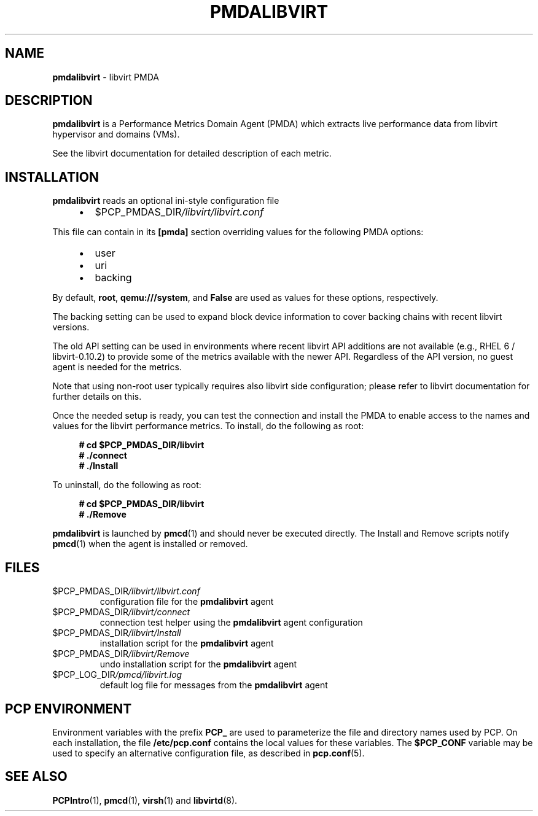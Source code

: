 '\"macro stdmacro
.\"
.\" Copyright (C) 2016,2024 Marko Myllynen <myllynen@redhat.com>
.\"
.\" This program is free software; you can redistribute it and/or modify it
.\" under the terms of the GNU General Public License as published by the
.\" Free Software Foundation; either version 2 of the License, or (at your
.\" option) any later version.
.\"
.\" This program is distributed in the hope that it will be useful, but
.\" WITHOUT ANY WARRANTY; without even the implied warranty of MERCHANTABILITY
.\" or FITNESS FOR A PARTICULAR PURPOSE.  See the GNU General Public License
.\" for more details.
.\"
.\"
.TH PMDALIBVIRT 1 "PCP" "Performance Co-Pilot"
.SH NAME
\f3pmdalibvirt\f1 \- libvirt PMDA
.SH DESCRIPTION
\fBpmdalibvirt\fP is a Performance Metrics Domain Agent (PMDA) which
extracts live performance data from libvirt hypervisor and domains (VMs).
.PP
See the libvirt documentation for detailed description of each metric.
.SH INSTALLATION
\fBpmdalibvirt\fP reads an optional ini-style configuration file
.IP
.PD 0
.RS +4
.IP \(bu 2
.I \f(CR$PCP_PMDAS_DIR\fP/libvirt/libvirt.conf
.RE
.PD
.PP
This file can contain in its \fB[pmda]\fP section overriding values
for the following PMDA options:
.IP
.PD 0
.RS +4
.IP \(bu 2
user
.IP \(bu
uri
.IP \(bu
backing
.RE
.PD
.PP
By default, \fBroot\fP, \fBqemu:///system\fP, and \fBFalse\fP
are used as values for these options, respectively.
.PP
The backing setting can be used to expand block device information to
cover backing chains with recent libvirt versions.
.PP
The old API setting can be used in environments where recent libvirt API
additions are not available (e.g., RHEL 6 / libvirt-0.10.2) to provide
some of the metrics available with the newer API.
Regardless of the API version, no guest agent is needed for the metrics.
.PP
Note that using non-root user typically requires also libvirt side
configuration; please refer to libvirt documentation for further details
on this.
.PP
Once the needed setup is ready, you can test the connection and install
the PMDA to enable access to the names and values for the libvirt
performance metrics.
To install, do the following as root:
.sp 1
.RS +4
.ft B
.nf
# cd $PCP_PMDAS_DIR/libvirt
# ./connect
# ./Install
.fi
.ft P
.RE
.sp 1
To uninstall, do the following as root:
.sp 1
.RS +4
.ft B
.nf
# cd $PCP_PMDAS_DIR/libvirt
# ./Remove
.fi
.ft P
.RE
.sp 1
\fBpmdalibvirt\fP is launched by \fBpmcd\fP(1) and should never be
executed directly.
The Install and Remove scripts notify \fBpmcd\fP(1) when the
agent is installed or removed.
.SH FILES
.TP
.I \f(CR$PCP_PMDAS_DIR\fP/libvirt/libvirt.conf
configuration file for the \fBpmdalibvirt\fP agent
.TP
.I \f(CR$PCP_PMDAS_DIR\fP/libvirt/connect
connection test helper using the \fBpmdalibvirt\fP agent configuration
.TP
.I \f(CR$PCP_PMDAS_DIR\fP/libvirt/Install
installation script for the \fBpmdalibvirt\fP agent
.TP
.I \f(CR$PCP_PMDAS_DIR\fP/libvirt/Remove
undo installation script for the \fBpmdalibvirt\fP agent
.TP
.I \f(CR$PCP_LOG_DIR\fP/pmcd/libvirt.log
default log file for messages from the \fBpmdalibvirt\fP agent
.SH PCP ENVIRONMENT
Environment variables with the prefix \fBPCP_\fP are used to parameterize
the file and directory names used by PCP.
On each installation, the
file \fB/etc/pcp.conf\fP contains the local values for these variables.
The \fB$PCP_CONF\fP variable may be used to specify an alternative
configuration file, as described in \fBpcp.conf\fP(5).
.SH SEE ALSO
.BR PCPIntro (1),
.BR pmcd (1),
.BR virsh (1)
and
.BR libvirtd (8).

.\" control lines for scripts/man-spell
.\" +ok+ pmdalibvirt libvirtd libvirt virsh RHEL qemu pmda VMs uri
